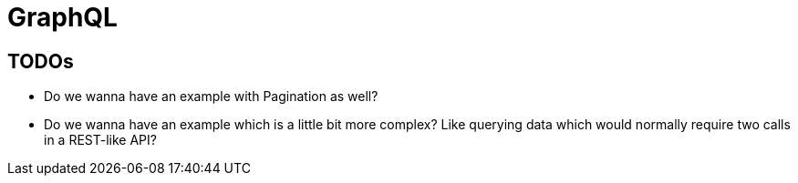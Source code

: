 = GraphQL

== TODOs

* Do we wanna have an example with Pagination as well?
* Do we wanna have an example which is a little bit more complex? Like querying data which would normally require two calls in a REST-like API?